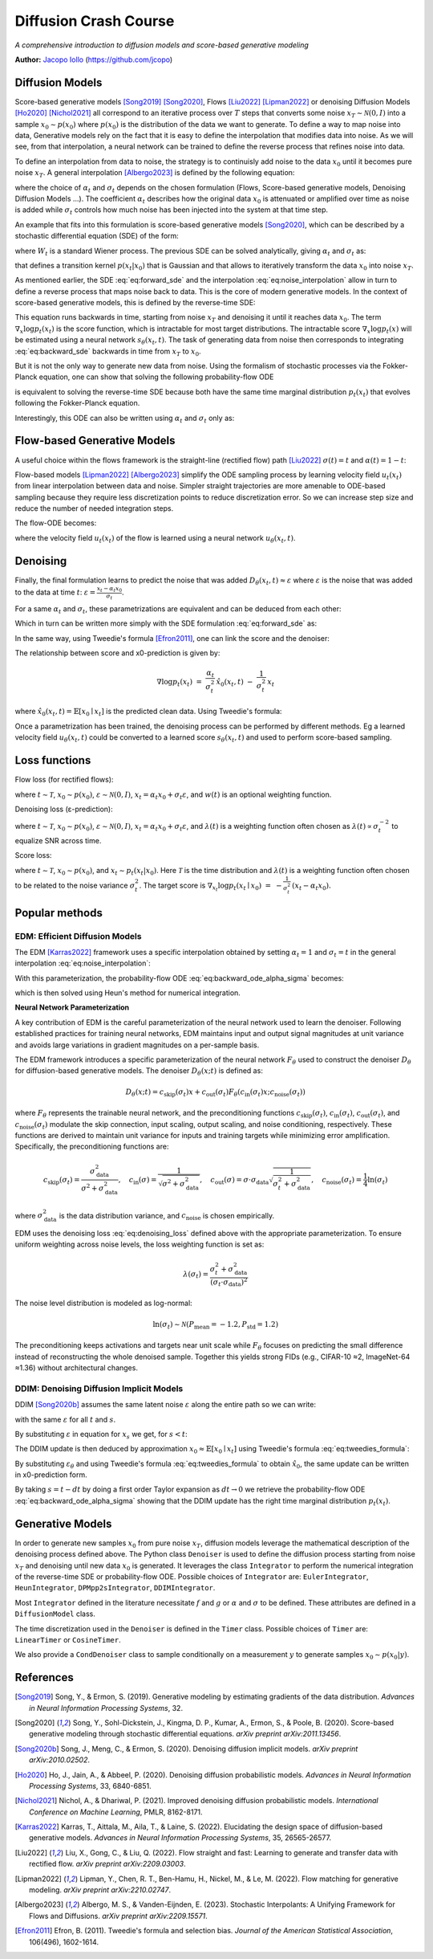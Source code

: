 Diffusion Crash Course
======================

*A comprehensive introduction to diffusion models and score-based generative modeling*

**Author:** `Jacopo Iollo <https://jcopo.github.io>`_ (https://github.com/jcopo)

Diffusion Models
----------------------

Score-based generative models [Song2019]_ [Song2020]_, Flows [Liu2022]_ [Lipman2022]_ or denoising Diffusion Models [Ho2020]_ [Nichol2021]_ all correspond to an iterative process over :math:`T` steps that converts some noise :math:`x_T \sim \mathcal{N}(0,I)` into a sample :math:`x_0 \sim p(x_0)` where :math:`p(x_0)` is the distribution of the data we want to generate. To define a way to map noise into data, Generative models rely on the fact that it is easy to define the interpolation that modifies data into noise.
As we will see, from that interpolation, a neural network can be trained to define the reverse process that refines noise into data.

To define an interpolation from data to noise, the strategy is to continuisly add noise to the data :math:`x_0` until it becomes pure noise :math:`x_T`. A general interpolation [Albergo2023]_ is defined by the following equation:

.. math::
   :label: eq:noise_interpolation

   x_t = \alpha_t x_0 + \sigma_t\varepsilon, \quad \varepsilon\sim\mathcal{N}(0,I)

where the choice of :math:`\alpha_t` and :math:`\sigma_t` depends on the chosen formulation (Flows, Score-based generative models, Denoising Diffusion Models ...). The coefficient :math:`\alpha_t` describes how the original data :math:`x_0` is attenuated or amplified over time as noise is added while :math:`\sigma_t` controls how much noise has been injected into the system at that time step.

An example that fits into this formulation is score-based generative models [Song2020]_, which can be described by a stochastic differential equation (SDE) of the form:

.. math::
   :label: eq:forward_sde

   dx_t=f(t)x_t dt + g(t)dW_t

where :math:`W_t` is a standard Wiener process. The previous SDE can be solved analytically, giving :math:`\alpha_t` and :math:`\sigma_t` as:

.. math::
   :label: eq:s_sigma_definitions

   \alpha_t \;=\; \exp\!\left(\int_0^t f(\xi)\, d\xi\right),  \quad
   \sigma_t \;=\; \alpha_t\left(\int_0^t \frac{g(\xi)^2}{\alpha(\xi)^2}\, d\xi \right)^{1/2}

that defines a transition kernel :math:`p(x_t|x_0)` that is Gaussian and that allows to iteratively transform the data :math:`x_0` into noise :math:`x_T`.

As mentioned earlier, the SDE :eq:`eq:forward_sde` and the interpolation :eq:`eq:noise_interpolation` allow in turn to define a reverse process that maps noise back to data. This is the core of modern generative models.
In the context of score-based generative models, this is defined by the reverse-time SDE:

.. math::
   :label: eq:backward_sde

   dx_t=[f(t)x_t−g(t)^2\nabla_x\log p_t(x_t)]dt+g(t)d\bar{W}_t

This equation runs backwards in time, starting from noise :math:`x_T` and denoising it until it reaches data :math:`x_0`. The term :math:`\nabla_x\log p_t(x_t)` is the score function, which is intractable for most target distributions. The intractable score :math:`\nabla_x\log p_t(x)` will be estimated using a neural network :math:`s_\theta(x_t, t)`. The task of generating data from noise then corresponds to integrating :eq:`eq:backward_sde` backwards in time from :math:`x_T` to :math:`x_0`.

But it is not the only way to generate new data from noise. Using the formalism of stochastic processes via the Fokker-Planck equation, one can show that solving the following probability-flow ODE

.. math::
   :label: eq:backward_ode

   \frac{d}{dt}x_t = f(t)x_t - \frac{1}{2} g(t)^2 \nabla_x\log p_t(x_t)

is equivalent to solving the reverse-time SDE because both have the same time marginal distribution :math:`p_t(x_t)` that evolves following the Fokker-Planck equation.

Interestingly, this ODE can also be written using :math:`\alpha_t` and :math:`\sigma_t` only as:

.. math::
   :label: eq:backward_ode_alpha_sigma

   \frac{d}{dt}x_t = \frac{\dot{\alpha}_t}{\alpha_t} x_t - \left(\dot{\sigma}_t \sigma_t  - \frac{\dot{\alpha}_t \sigma_t^2}{\alpha_t}\right) \nabla \log p_t(x_t)

Flow-based Generative Models
----------------------------

A useful choice within the flows framework is the straight-line (rectified flow) path [Liu2022]_ :math:`\sigma(t) = t` and :math:`\alpha(t) = 1 - t`:

.. math::
   :label: eq:flow_interpolation

   x_t = (1-t)x_0 + t\varepsilon, \quad \varepsilon\sim\mathcal{N}(0,I)

Flow-based models [Lipman2022]_ [Albergo2023]_ simplify the ODE sampling process by learning velocity field :math:`u_t(x_t)` from linear interpolation between data and noise. Simpler straight trajectories are more amenable to ODE-based sampling because they require less discretization points to reduce discretization error. So we can increase step size and reduce the number of needed integration steps.

The flow-ODE becomes:

.. math::
   :label: eq:flow_ode

   \frac{d}{dt}x_t = u_t(x_t)

where the velocity field :math:`u_t(x_t)` of the flow is learned using a neural network :math:`u_\theta(x_t, t)`.

Denoising
-----------------

Finally, the final formulation learns to predict the noise that was added :math:`D_\theta(x_t, t) \approx \varepsilon` where :math:`\varepsilon` is the noise that was added to the data at time :math:`t`:  :math:`\varepsilon = \frac{x_t - \alpha_t x_0}{\sigma_t}`.

For a same :math:`\alpha_t` and :math:`\sigma_t`, these parametrizations are equivalent and can be deduced from each other:

.. math::
   :label: eq:parametrization_equivalence

   u_t(x) = \frac{\dot{\alpha}_t}{\alpha_t} x - \left(\dot{\sigma}_t \sigma_t  - \frac{\dot{\alpha}_t \sigma_t^2}{\alpha_t}\right) \nabla \log p_t(x)

Which in turn can be written more simply with the SDE formulation :eq:`eq:forward_sde` as:

.. math::
   :label: eq:flow_sde

   u_t(x) = f(t) x - \frac{g(t)^2}{2} \nabla \log p_t(x)

In the same way, using Tweedie's formula [Efron2011]_, one can link the score and the denoiser:

.. math::
   :label: eq:score_denoiser_link

   \nabla \log p_t(x_t) \;=\; -\,\frac{1}{\sigma_t}\, \mathbb{E}[\varepsilon \mid x_t]
   \;\approx\; -\,\frac{1}{\sigma_t}\, D_\theta(x_t, t)

The relationship between score and x0-prediction is given by:

.. math::

   \nabla \log p_t(x_t) \;=\; \frac{\alpha_t}{\sigma_t^2}\,\hat{x}_0(x_t,t) \;-\; \frac{1}{\sigma_t^2}\, x_t

where :math:`\hat{x}_0(x_t, t) = \mathbb{E}[x_0 \mid x_t]` is the predicted clean data. Using Tweedie's formula:

.. math::
   :label: eq:tweedies_formula

   \hat{x}_0(x_t, t) \;=\; \frac{1}{\alpha_t}\,\Big(x_t \;+\; \sigma_t^2 \nabla_x \log p_t(x_t)\Big)

Once a parametrization has been trained, the denoising process can be performed by different methods. Eg a learned velocity field :math:`u_\theta(x_t, t)` could be converted to a learned score :math:`s_\theta(x_t, t)` and used to perform score-based sampling.

Loss functions
--------------

Flow loss (for rectified flows):

.. math::
   :label: eq:flow_loss

   \mathcal{L}_{\text{flow}}(\theta) = \mathbb{E} \left[ w(t) \| u_\theta(x_t, t) - (\varepsilon -x_0) \|^2 \right]

where :math:`t \sim \mathcal{T}`, :math:`x_0 \sim p(x_0)`, :math:`\varepsilon \sim \mathcal{N}(0, I)`, :math:`x_t = \alpha_t x_0 + \sigma_t \varepsilon`, and :math:`w(t)` is an optional weighting function.

Denoising loss (ε-prediction):

.. math::
   :label: eq:denoising_loss

   \mathcal{L}_{\text{denoise}}(\theta) = \mathbb{E} \left[ \lambda(t) \| D_\theta(x_t, t) - \varepsilon \|^2 \right]

where :math:`t \sim \mathcal{T}`, :math:`x_0 \sim p(x_0)`, :math:`\varepsilon \sim \mathcal{N}(0, I)`, :math:`x_t = \alpha_t x_0 + \sigma_t \varepsilon`, and :math:`\lambda(t)` is a weighting function often chosen as :math:`\lambda(t) \propto \sigma_t^{-2}` to equalize SNR across time.

Score loss:

.. math::
   :label: eq:score_loss

   \mathcal{L}_{\text{score}}(\theta) = \mathbb{E} \left[ \lambda(t) \| s_\theta(x_t, t) - \nabla_{x_t} \log p_t(x_t | x_0) \|^2 \right]

where :math:`t \sim \mathcal{T}`, :math:`x_0 \sim p(x_0)`, and :math:`x_t \sim p_t(x_t | x_0)`. Here :math:`\mathcal{T}` is the time distribution and :math:`\lambda(t)` is a weighting function often chosen to be related to the noise variance :math:`\sigma_t^2`. The target score is :math:`\nabla_{x_t}\log p_t(x_t \mid x_0) \;=\; -\frac{1}{\sigma_t^2}\,(x_t - \alpha_t x_0).`

Popular methods
----------------

EDM: Efficient Diffusion Models
~~~~~~~~~~~~~~~~~~~~~~~~~~~~~~~

The EDM [Karras2022]_ framework uses a specific interpolation obtained by setting :math:`\alpha_t = 1` and :math:`\sigma_t = t` in the general interpolation :eq:`eq:noise_interpolation`:

.. math::
   :label: eq:edm_interpolation

   x_t = x_0 + t\varepsilon, \quad \varepsilon\sim\mathcal{N}(0,I)

With this parameterization, the probability-flow ODE :eq:`eq:backward_ode_alpha_sigma` becomes:

.. math::
   :label: eq:edm_backward_ode

   \frac{d}{dt}x_t = - t \nabla_x\log p_t(x_t) = \frac{1}{t} \left( x_t - \mathbb{E}[x_0 \mid x_t] \right)

which is then solved using Heun's method for numerical integration.

**Neural Network Parameterization**

A key contribution of EDM is the careful parameterization of the neural network used to learn the denoiser. Following established practices for training neural networks, EDM maintains input and output signal magnitudes at unit variance and avoids large variations in gradient magnitudes on a per-sample basis.

The EDM framework introduces a specific parameterization of the neural network :math:`F_\theta` used to construct the denoiser :math:`D_\theta` for diffusion-based generative models.
The denoiser :math:`D_\theta(x; t)` is defined as:

.. math::

   D_\theta(x; t) = c_{\text{skip}}(\sigma_t) x + c_{\text{out}}(\sigma_t) F_\theta \left( c_{\text{in}}(\sigma_t) x; c_{\text{noise}}(\sigma_t) \right)

where :math:`F_\theta` represents the trainable neural network, and the preconditioning functions :math:`c_{\text{skip}}(\sigma_t)`, :math:`c_{\text{in}}(\sigma_t)`, :math:`c_{\text{out}}(\sigma_t)`, and :math:`c_{\text{noise}}(\sigma_t)` modulate the skip connection, input scaling, output scaling, and noise conditioning, respectively. These functions are derived to maintain unit variance for inputs and training targets while minimizing error amplification. Specifically, the preconditioning functions are:

.. math::

   c_{\text{skip}}(\sigma_t) = \frac{\sigma_{\text{data}}^2}{\sigma^2 + \sigma_{\text{data}}^2}, \quad c_{\text{in}}(\sigma) = \frac{1}{\sqrt{\sigma^2 + \sigma_{\text{data}}^2}}, \quad c_{\text{out}}(\sigma) = \sigma \cdot \sigma_{\text{data}} \sqrt{\frac{1}{\sigma_t^2 + \sigma_{\text{data}}^2}}, \quad c_{\text{noise}}(\sigma_t) = \frac{1}{4} \ln(\sigma_t)

where :math:`\sigma_{\text{data}}^2` is the data distribution variance, and :math:`c_{\text{noise}}` is chosen empirically.

EDM uses the denoising loss :eq:`eq:denoising_loss` defined above with the appropriate parameterization. To ensure uniform weighting across noise levels, the loss weighting function is set as:

.. math::

   \lambda(\sigma_t) = \frac{\sigma_t^2 + \sigma_{\text{data}}^2}{(\sigma_t \cdot \sigma_{\text{data}})^2}

The noise level distribution is modeled as log-normal:

.. math::

   \ln(\sigma_t) \sim \mathcal{N}(P_{\text{mean}} = -1.2, P_{\text{std}} = 1.2)

The preconditioning keeps activations and targets near unit scale while :math:`F_\theta` focuses on predicting the small difference instead of reconstructing the whole denoised sample. Together this yields strong FIDs (e.g., CIFAR-10 ≈2, ImageNet-64 ≈1.36) without architectural changes.


DDIM: Denoising Diffusion Implicit Models
~~~~~~~~~~~~~~~~~~~~~~~~~~~~~~~~~~~~~~~~~
DDIM [Song2020b]_ assumes the same latent noise :math:`\varepsilon` along the entire path so we can write:

.. math::
   :label: eq:ddim_interpolation

   x_t = \alpha_t x_0 + \sigma_t\varepsilon

   x_s = \alpha_s x_0 + \sigma_s\varepsilon

with the same :math:`\varepsilon` for all :math:`t` and :math:`s`.

By substituting :math:`\varepsilon` in equation for :math:`x_s` we get, for :math:`s < t`:

.. math::
   :label: eq:ddim_interpolation_substitution

   x_s = \alpha_s x_0 + \sigma_s \frac{x_t - \alpha_t x_0}{\sigma_t}

   = (\alpha_s - \alpha_t \frac{\sigma_s}{\sigma_t})x_0 + \frac{\sigma_s}{\sigma_t}x_t

The DDIM update is then deduced by approximation :math:`x_0 \approx \mathbb{E}[x_0 \mid x_t]` using Tweedie's formula :eq:`eq:tweedies_formula`:

.. math::
   :label: eq:ddim_update

   x_s = \frac{\alpha_s}{\alpha_t} x_t - (\frac{\alpha_s\sigma_t}{\alpha_t} - \sigma_s) \varepsilon_\theta(x_t, t)

By substituting :math:`\varepsilon_\theta` and using Tweedie's formula :eq:`eq:tweedies_formula` to obtain :math:`\hat{x}_0`, the same update can be written in x0-prediction form.

By taking :math:`s = t - dt` by doing a first order Taylor expansion as :math:`dt \to 0` we retrieve the probability-flow ODE :eq:`eq:backward_ode_alpha_sigma` showing that the DDIM update has the right time marginal distribution :math:`p_t(x_t)`.

Generative Models
-----------------

In order to generate new samples :math:`x_0` from pure noise :math:`x_T`, diffusion models leverage the mathematical description of the denoising process defined above. The Python class ``Denoiser`` is used to define the diffusion process starting from noise :math:`x_T` and denoising until new data :math:`x_0` is generated. It leverages the class ``Integrator`` to perform the numerical integration of the reverse-time SDE or probability-flow ODE. Possible choices of ``Integrator`` are: ``EulerIntegrator``, ``HeunIntegrator``, ``DPMpp2sIntegrator``, ``DDIMIntegrator``.

Most ``Integrator`` defined in the literature necessitate :math:`f` and :math:`g` or :math:`\alpha` and :math:`\sigma` to be defined. These attributes are defined in a ``DiffusionModel`` class.

The time discretization used in the ``Denoiser`` is defined in the ``Timer`` class. Possible choices of ``Timer`` are: ``LinearTimer`` or ``CosineTimer``.

We also provide a ``CondDenoiser`` class to sample conditionally on a measurement :math:`y` to generate samples :math:`x_0 \sim p(x_0|y)`.

References
----------

.. [Song2019] Song, Y., & Ermon, S. (2019). Generative modeling by estimating gradients of the data distribution. *Advances in Neural Information Processing Systems*, 32.

.. [Song2020] Song, Y., Sohl-Dickstein, J., Kingma, D. P., Kumar, A., Ermon, S., & Poole, B. (2020). Score-based generative modeling through stochastic differential equations. *arXiv preprint arXiv:2011.13456*.

.. [Song2020b] Song, J., Meng, C., & Ermon, S. (2020). Denoising diffusion implicit models. *arXiv preprint arXiv:2010.02502*.

.. [Ho2020] Ho, J., Jain, A., & Abbeel, P. (2020). Denoising diffusion probabilistic models. *Advances in Neural Information Processing Systems*, 33, 6840-6851.

.. [Nichol2021] Nichol, A., & Dhariwal, P. (2021). Improved denoising diffusion probabilistic models. *International Conference on Machine Learning*, PMLR, 8162-8171.

.. [Karras2022] Karras, T., Aittala, M., Aila, T., & Laine, S. (2022). Elucidating the design space of diffusion-based generative models. *Advances in Neural Information Processing Systems*, 35, 26565-26577.

.. [Liu2022] Liu, X., Gong, C., & Liu, Q. (2022). Flow straight and fast: Learning to generate and transfer data with rectified flow. *arXiv preprint arXiv:2209.03003*.

.. [Lipman2022] Lipman, Y., Chen, R. T., Ben-Hamu, H., Nickel, M., & Le, M. (2022). Flow matching for generative modeling. *arXiv preprint arXiv:2210.02747*.

.. [Albergo2023] Albergo, M. S., & Vanden-Eijnden, E. (2023). Stochastic Interpolants: A Unifying Framework for Flows and Diffusions. *arXiv preprint arXiv:2209.15571*.

.. [Efron2011] Efron, B. (2011). Tweedie's formula and selection bias. *Journal of the American Statistical Association*, 106(496), 1602-1614.